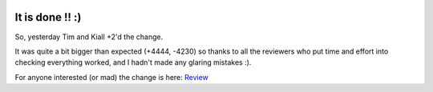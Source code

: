.. title: Big Rename - Complete!!
.. slug: big-rename-complete
.. date: 2015-11-19 12:49:35 UTC
.. tags: openstack, designate, code, refactor
.. category: OpenStack
.. link:
.. description:
.. type: text
.. previewimage: http://replygif.net/i/789.gif

.. image:: http://replygif.net/i/789.gif

It is done !! :)
================

So, yesterday Tim and Kiall +2'd the change.

It was quite a bit bigger than expected (+4444, -4230) so thanks to all the
reviewers who put time and effort into checking everything worked, and I hadn't
made any glaring mistakes :).

For anyone interested (or mad) the change is here: `Review`_

.. _Review: https://review.openstack.org/#/c/244315/